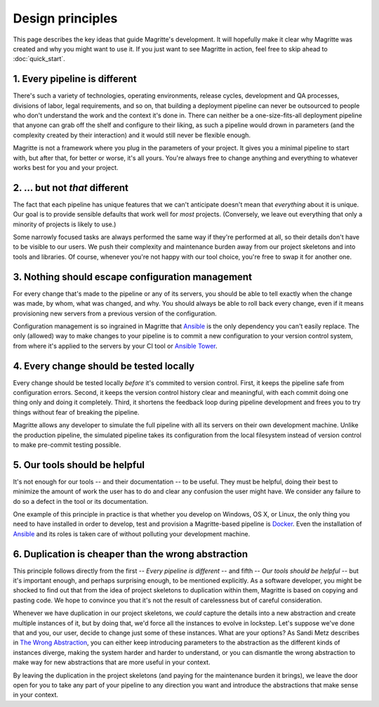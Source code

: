 =================
Design principles
=================

This page describes the key ideas that guide Magritte's development. It will
hopefully make it clear why Magritte was created and why you might want to use
it. If you just want to see Magritte in action, feel free to skip ahead to
:doc:`quick_start`.

------------------------------
1. Every pipeline is different
------------------------------

There's such a variety of technologies, operating environments, release cycles,
development and QA processes, divisions of labor, legal requirements, and so on,
that building a deployment pipeline can never be outsourced to people who don't
understand the work and the context it's done in. There can neither be a
one-size-fits-all deployment pipeline that anyone can grab off the shelf and
configure to their liking, as such a pipeline would drown in parameters (and the
complexity created by their interaction) and it would still never be flexible
enough.

Magritte is not a framework where you plug in the parameters of your project. It
gives you a minimal pipeline to start with, but after that, for better or worse,
it's all yours. You're always free to change anything and everything to whatever
works best for you and your project.

-------------------------------
2. ... but not *that* different
-------------------------------

The fact that each pipeline has unique features that we can't anticipate doesn't
mean that *everything* about it is unique. Our goal is to provide sensible
defaults that work well for *most* projects. (Conversely, we leave out
everything that only a minority of projects is likely to use.)

Some narrowly focused tasks are always performed the same way if they're
performed at all, so their details don't have to be visible to our users. We
push their complexity and maintenance burden away from our project skeletons and
into tools and libraries. Of course, whenever you're not happy with our tool
choice, you're free to swap it for another one.

-------------------------------------------------
3. Nothing should escape configuration management
-------------------------------------------------

For every change that's made to the pipeline or any of its servers, you should
be able to tell exactly when the change was made, by whom, what was changed, and
why. You should always be able to roll back every change, even if it means
provisioning new servers from a previous version of the configuration.

Configuration management is so ingrained in Magritte that Ansible_ is the only
dependency you can't easily replace. The only (allowed) way to make changes to
your pipeline is to commit a new configuration to your version control system,
from where it's applied to the servers by your CI tool or `Ansible Tower`_.

----------------------------------------
4. Every change should be tested locally
----------------------------------------

Every change should be tested locally *before* it's commited to version control.
First, it keeps the pipeline safe from configuration errors. Second, it keeps
the version control history clear and meaningful, with each commit doing one
thing only and doing it completely. Third, it shortens the feedback loop during
pipeline development and frees you to try things without fear of breaking the
pipeline.

Magritte allows any developer to simulate the full pipeline with all its servers
on their own development machine. Unlike the production pipeline, the simulated
pipeline takes its configuration from the local filesystem instead of version
control to make pre-commit testing possible.

------------------------------
5. Our tools should be helpful
------------------------------

It's not enough for our tools -- and their documentation -- to be useful. They
must be helpful, doing their best to minimize the amount of work the user has to
do and clear any confusion the user might have. We consider any failure to do so
a defect in the tool or its documentation.

One example of this principle in practice is that whether you develop on
Windows, OS X, or Linux, the only thing you need to have installed in order to
develop, test and provision a Magritte-based pipeline is Docker_. Even the
installation of Ansible_ and its roles is taken care of without polluting your
development machine.

----------------------------------------------------
6. Duplication is cheaper than the wrong abstraction
----------------------------------------------------

This principle follows directly from the first -- *Every pipeline is different* --
and fifth -- *Our tools should be helpful* -- but it's important enough, and
perhaps surprising enough, to be mentioned explicitly. As a software developer,
you might be shocked to find out that from the idea of project skeletons to
duplication within them, Magritte is based on copying and pasting code. We hope
to convince you that it's not the result of carelessness but of careful
consideration.

Whenever we have duplication in our project skeletons, we *could* capture the
details into a new abstraction and create multiple instances of it, but by doing
that, we'd force all the instances to evolve in lockstep. Let's suppose we've
done that and you, our user, decide to change just some of these instances. What
are your options? As Sandi Metz describes in `The Wrong Abstraction`_, you can
either keep introducing parameters to the abstraction as the different kinds of
instances diverge, making the system harder and harder to understand, or you can
dismantle the wrong abstraction to make way for new abstractions that are more
useful in your context.

By leaving the duplication in the project skeletons (and paying for the
maintenance burden it brings), we leave the door open for you to take any part
of your pipeline to any direction you want and introduce the abstractions that
make sense in your context.

.. _Ansible: https://www.ansible.com
.. _Ansible Tower: https://www.ansible.com/tower
.. _Docker: https://www.docker.com
.. _The Wrong Abstraction: http://www.sandimetz.com/blog/2016/1/20/the-wrong-abstraction
